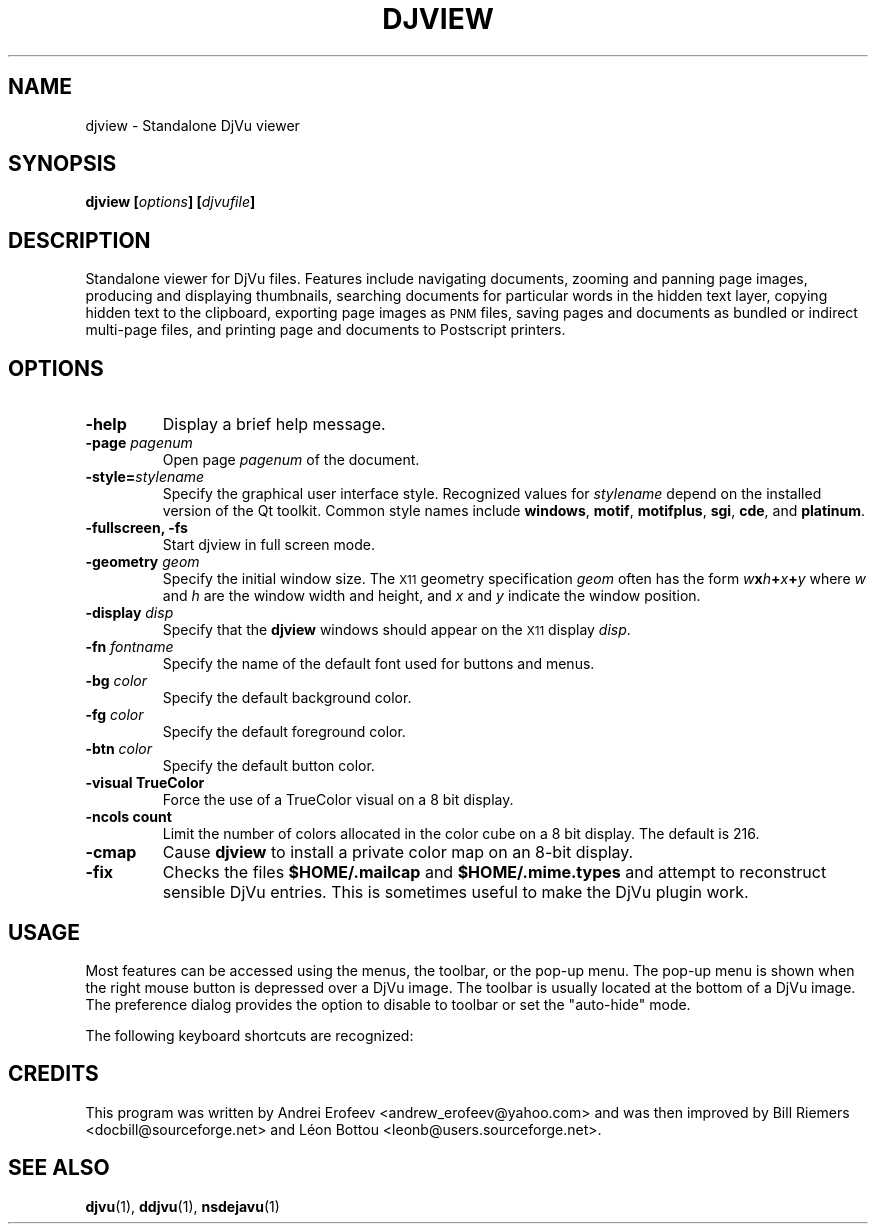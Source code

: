 .\" Copyright (c) 2001 Leon Bottou, Yann Le Cun, Patrick Haffner,
.\"                    AT&T Corp., and Lizardtech, Inc.
.\"
.\" This is free documentation; you can redistribute it and/or
.\" modify it under the terms of the GNU General Public License as
.\" published by the Free Software Foundation; either version 2 of
.\" the License, or (at your option) any later version.
.\"
.\" The GNU General Public License's references to "object code"
.\" and "executables" are to be interpreted as the output of any
.\" document formatting or typesetting system, including
.\" intermediate and printed output.
.\"
.\" This manual is distributed in the hope that it will be useful,
.\" but WITHOUT ANY WARRANTY; without even the implied warranty of
.\" MERCHANTABILITY or FITNESS FOR A PARTICULAR PURPOSE.  See the
.\" GNU General Public License for more details.
.\"
.\" You should have received a copy of the GNU General Public
.\" License along with this manual. Otherwise check the web site
.\" of the Free Software Foundation at http://www.fsf.org.
.TH DJVIEW 1 "10/11/2001" "DjVuLibre-3.5" "DjVuLibre-3.5"
.SH NAME
djview \- Standalone DjVu viewer

.SH SYNOPSIS
.BI "djview [" "options" "] [" "djvufile" "]"

.SH DESCRIPTION
Standalone viewer for DjVu files.  
Features include navigating documents,
zooming and panning page images, 
producing and displaying thumbnails,
searching documents for particular words in the hidden text layer,
copying hidden text to the clipboard,
exporting page images as
.SM PNM
files, 
saving pages and documents as bundled or indirect multi-page files, 
and printing page and documents to Postscript printers.

.SH OPTIONS
.TP
.B "-help"
Display a brief help message.
.TP
.BI "-page " "pagenum"
Open page
.I pagenum
of the document.
.TP
.BI "-style=" "stylename"
Specify the graphical user interface style.
Recognized values for
.I stylename
depend on the installed version of the Qt toolkit.
Common style names include
.BR windows ,
.BR motif ,
.BR motifplus ,
.BR sgi ,
.BR cde ,
and
.BR platinum .
.TP
.BI "-fullscreen, -fs "
Start djview in full screen mode.
.TP
.BI "-geometry " "geom"
Specify the initial window size.
The
.SM X11
geometry specification
.I geom
often has the form
.BI "" w x h + x + y
where 
.IR w " and " h
are the window width and height,
and
.IR x " and " y
indicate the window position.
.TP
.BI "-display " "disp"
Specify that the 
.B djview
windows should appear on the 
.SM X11
display 
.IR disp .
.TP
.BI "-fn " "fontname"
Specify the name of the default font used
for buttons and menus.
.TP
.BI "-bg " "color"
Specify the default background color.
.TP
.BI "-fg " "color"
Specify the default foreground color.
.TP
.BI "-btn " "color"
Specify the default button color.
.TP
.B "-visual TrueColor"
Force the use of a TrueColor visual on a 8 bit display.
.TP
.B "-ncols " "count"
Limit the number of colors allocated in the color cube 
on a 8 bit display. The default is 216.
.TP
.B "-cmap"
Cause 
.B djview
to install a private color map on an 8-bit display.
.TP
.B "-fix"
Checks the files
.B $HOME/.mailcap 
and
.B $HOME/.mime.types
and attempt to reconstruct sensible DjVu entries.
This is sometimes useful to make the DjVu plugin work.

.SH USAGE

Most features can be accessed using the menus, the toolbar, or the pop-up menu.
The pop-up menu is shown when the right mouse button is depressed over a DjVu
image.  The toolbar is usually located at the bottom of a DjVu image.  The
preference dialog provides the option to disable to toolbar or set the
"auto-hide" mode.

The following keyboard shortcuts are recognized:
.PP
.TS
center,box;
lfB lfB
l l
l l
l l
l l
l l
l l
l l
l l
l l
l l
l l
l l
l l
l l
l l
l l
.
Key	Action
=
1,2, and 3	Change zoom to to 100%, 200% and 300% respectively.
Up, Down, Left, Right	Scroll the image in the given direction.
Home	Display top left corner of the image.
End	Display bottom right corner of the image.
Control+Home	Go to the beginning of the multi-page document.
Control+End	Go to the end of the multi-page document.
Space, Return	Scroll down or go to next page.
Backspace	Scroll up or go to previous page.
Page Down	Go to the next page.
Page Up	Go to the previous page.
+, -	Zoom in and out.
W	Select the "Fit Width" zooming mode.
P	Select the "Fit Page" zooming mode.
G	Display the "Goto page" dialog box.
F, F3, CTRL+F	Search the hidden text layer.
CTRL	Show the magnifier lens.
.TE
.PP

.SH CREDITS
This program was written by Andrei Erofeev <andrew_erofeev@yahoo.com>
and was then improved by Bill Riemers <docbill@sourceforge.net> and
L\('eon Bottou <leonb@users.sourceforge.net>.

.SH SEE ALSO
.BR djvu (1),
.BR ddjvu (1),
.BR nsdejavu (1)
